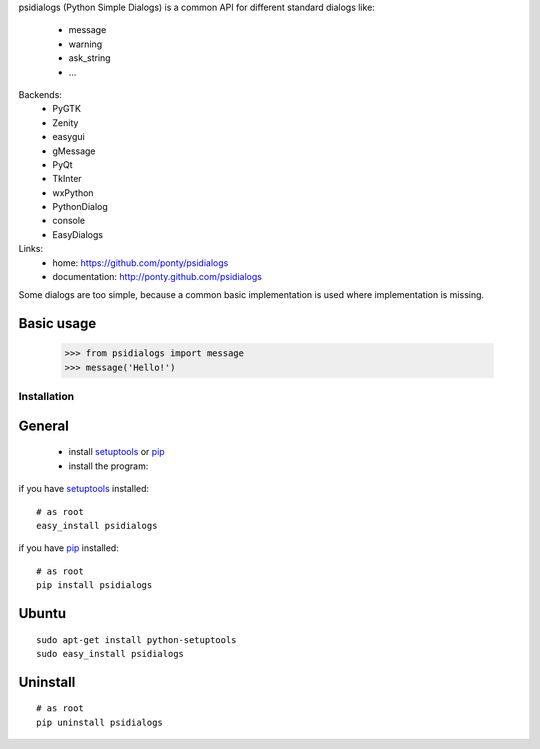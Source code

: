 psidialogs (Python Simple Dialogs) is a common API
for different standard dialogs like:

 - message
 - warning
 - ask_string
 - ...

Backends:
 - PyGTK
 - Zenity
 - easygui
 - gMessage
 - PyQt
 - TkInter
 - wxPython
 - PythonDialog
 - console
 - EasyDialogs
 
Links:
 * home: https://github.com/ponty/psidialogs
 * documentation: http://ponty.github.com/psidialogs

Some dialogs are too simple, because a common basic
implementation is used where implementation is missing.


Basic usage
------------

    >>> from psidialogs import message
    >>> message('Hello!')


Installation
============

General
--------

 * install setuptools_ or pip_
 * install the program:

if you have setuptools_ installed::

    # as root
    easy_install psidialogs

if you have pip_ installed::

    # as root
    pip install psidialogs

Ubuntu
----------
::

    sudo apt-get install python-setuptools
    sudo easy_install psidialogs

Uninstall
----------
::


    # as root
    pip uninstall psidialogs


.. _setuptools: http://peak.telecommunity.com/DevCenter/EasyInstall
.. _pip: http://pip.openplans.org/


